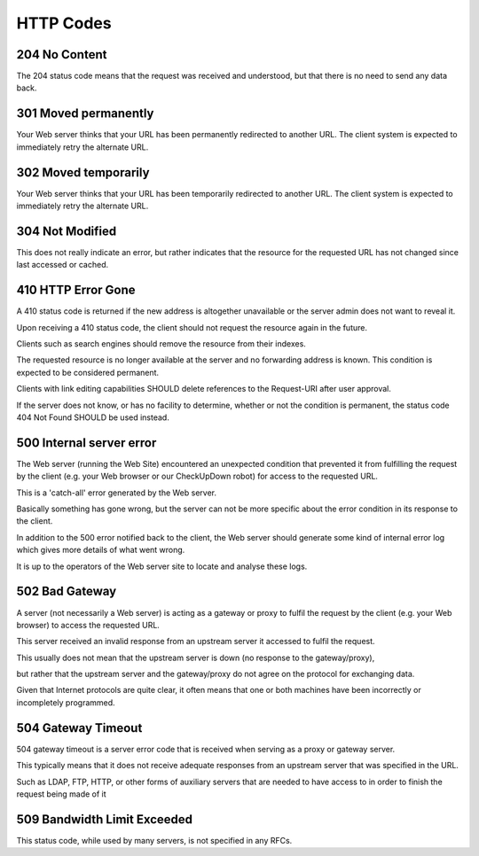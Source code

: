 HTTP Codes
==============

204 No Content
-------------------

The 204 status code means that the request was received and understood, but that there is no need to send any data back.

301 Moved permanently
---------------------

Your Web server thinks that your URL has been permanently redirected to another URL. The client system is expected to immediately retry the alternate URL.

302 Moved temporarily
---------------------

Your Web server thinks that your URL has been temporarily redirected to another URL. The client system is expected to immediately retry the alternate URL.


304 Not Modified
----------------

This does not really indicate an error, but rather indicates that the resource for the requested URL has not changed since last accessed or cached.

410 HTTP Error Gone
-------------------

A 410 status code is returned if the new address is altogether unavailable or the server admin does not want to reveal it.

Upon receiving a 410 status code, the client should not request the resource again in the future.

Clients such as search engines should remove the resource from their indexes.

The requested resource is no longer available at the server and no forwarding address is known. This condition is expected to be considered permanent.

Clients with link editing capabilities SHOULD delete references to the Request-URI after user approval.

If the server does not know, or has no facility to determine, whether or not the condition is permanent, the status code 404 Not Found SHOULD be used instead.


500 Internal server error
-------------------------
The Web server (running the Web Site) encountered an unexpected condition that prevented it from fulfilling the request by the client (e.g. your Web browser or our CheckUpDown robot) for access to the requested URL.

This is a 'catch-all' error generated by the Web server.

Basically something has gone wrong, but the server can not be more specific about the error condition in its response to the client.

In addition to the 500 error notified back to the client, the Web server should generate some kind of internal error log which gives more details of what went wrong.

It is up to the operators of the Web server site to locate and analyse these logs.


502 Bad Gateway
---------------

A server (not necessarily a Web server) is acting as a gateway or proxy to fulfil the request by the client (e.g. your Web browser) to access the requested URL.

This server received an invalid response from an upstream server it accessed to fulfil the request.

This usually does not mean that the upstream server is down (no response to the gateway/proxy),

but rather that the upstream server and the gateway/proxy do not agree on the protocol for exchanging data.

Given that Internet protocols are quite clear, it often means that one or both machines have been incorrectly or incompletely programmed.

504 Gateway Timeout
-------------------

504 gateway timeout is a server error code that is received when serving as a proxy or gateway server.

This typically means that it does not receive adequate responses from an upstream server that was specified in the URL.

Such as LDAP, FTP, HTTP, or other forms of auxiliary servers that are needed to have access to in order to finish the request being made of it

509 Bandwidth Limit Exceeded
----------------------------

This status code, while used by many servers, is not specified in any RFCs.

